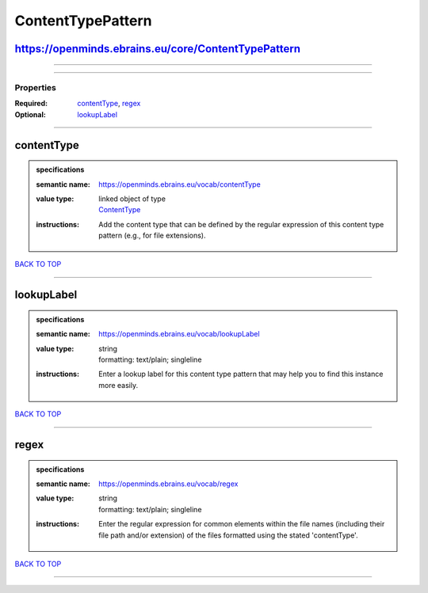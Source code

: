 ##################
ContentTypePattern
##################

https://openminds.ebrains.eu/core/ContentTypePattern
----------------------------------------------------

------------

------------

**********
Properties
**********

:Required: `contentType <contentType_heading_>`_, `regex <regex_heading_>`_
:Optional: `lookupLabel <lookupLabel_heading_>`_

------------

.. _contentType_heading:

contentType
-----------

.. admonition:: specifications

   :semantic name: https://openminds.ebrains.eu/vocab/contentType
   :value type: | linked object of type
                | `ContentType <https://openminds.ebrains.eu/core/ContentType>`_
   :instructions: Add the content type that can be defined by the regular expression of this content type pattern (e.g., for file extensions).

`BACK TO TOP <ContentTypePattern_>`_

------------

.. _lookupLabel_heading:

lookupLabel
-----------

.. admonition:: specifications

   :semantic name: https://openminds.ebrains.eu/vocab/lookupLabel
   :value type: | string
                | formatting: text/plain; singleline
   :instructions: Enter a lookup label for this content type pattern that may help you to find this instance more easily.

`BACK TO TOP <ContentTypePattern_>`_

------------

.. _regex_heading:

regex
-----

.. admonition:: specifications

   :semantic name: https://openminds.ebrains.eu/vocab/regex
   :value type: | string
                | formatting: text/plain; singleline
   :instructions: Enter the regular expression for common elements within the file names (including their file path and/or extension) of the files formatted using the stated 'contentType'.

`BACK TO TOP <ContentTypePattern_>`_

------------

